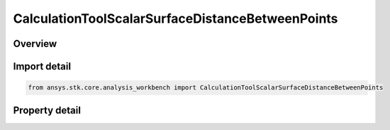 CalculationToolScalarSurfaceDistanceBetweenPoints
=================================================

.. py:class:: ansys.stk.core.analysis_workbench.CalculationToolScalarSurfaceDistanceBetweenPoints

   Bases: :py:class:`~ansys.stk.core.analysis_workbench.ICalculationToolScalar`, :py:class:`~ansys.stk.core.analysis_workbench.IAnalysisWorkbenchComponent`

   Surface distance along the specified central body ellipsoid between two points (or their respective projections if specified at altitude).

.. py:currentmodule:: CalculationToolScalarSurfaceDistanceBetweenPoints

Overview
--------

.. tab-set::

    .. tab-item:: Properties
        
        .. list-table::
            :header-rows: 0
            :widths: auto

            * - :py:attr:`~ansys.stk.core.analysis_workbench.CalculationToolScalarSurfaceDistanceBetweenPoints.point_1`
              - Starting point on the central body ellipsoid (or projection of point at altitude onto the ellipsoid).
            * - :py:attr:`~ansys.stk.core.analysis_workbench.CalculationToolScalarSurfaceDistanceBetweenPoints.point_2`
              - Terminating point on the central body ellipsoid (or projection of point at altitude onto the ellipsoid).
            * - :py:attr:`~ansys.stk.core.analysis_workbench.CalculationToolScalarSurfaceDistanceBetweenPoints.surface_central_body`
              - Central body on which the surface distance between points is to be calculated.
            * - :py:attr:`~ansys.stk.core.analysis_workbench.CalculationToolScalarSurfaceDistanceBetweenPoints.differencing_time_step`
              - Time step used in numerical evaluation of scalar calculation time rate of change (derivatives using central differencing).



Import detail
-------------

.. code-block:: python

    from ansys.stk.core.analysis_workbench import CalculationToolScalarSurfaceDistanceBetweenPoints


Property detail
---------------

.. py:property:: point_1
    :canonical: ansys.stk.core.analysis_workbench.CalculationToolScalarSurfaceDistanceBetweenPoints.point_1
    :type: IVectorGeometryToolPoint

    Starting point on the central body ellipsoid (or projection of point at altitude onto the ellipsoid).

.. py:property:: point_2
    :canonical: ansys.stk.core.analysis_workbench.CalculationToolScalarSurfaceDistanceBetweenPoints.point_2
    :type: IVectorGeometryToolPoint

    Terminating point on the central body ellipsoid (or projection of point at altitude onto the ellipsoid).

.. py:property:: surface_central_body
    :canonical: ansys.stk.core.analysis_workbench.CalculationToolScalarSurfaceDistanceBetweenPoints.surface_central_body
    :type: str

    Central body on which the surface distance between points is to be calculated.

.. py:property:: differencing_time_step
    :canonical: ansys.stk.core.analysis_workbench.CalculationToolScalarSurfaceDistanceBetweenPoints.differencing_time_step
    :type: float

    Time step used in numerical evaluation of scalar calculation time rate of change (derivatives using central differencing).


